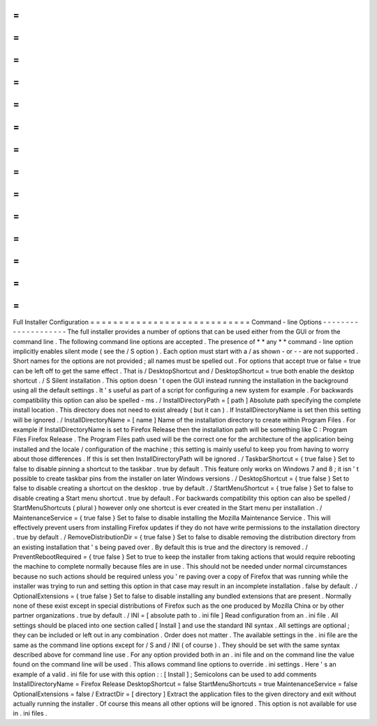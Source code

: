 =
=
=
=
=
=
=
=
=
=
=
=
=
=
=
=
=
=
=
=
=
=
=
=
=
=
=
=
Full
Installer
Configuration
=
=
=
=
=
=
=
=
=
=
=
=
=
=
=
=
=
=
=
=
=
=
=
=
=
=
=
=
Command
-
line
Options
-
-
-
-
-
-
-
-
-
-
-
-
-
-
-
-
-
-
-
-
The
full
installer
provides
a
number
of
options
that
can
be
used
either
from
the
GUI
or
from
the
command
line
.
The
following
command
line
options
are
accepted
.
The
presence
of
*
*
any
*
*
command
-
line
option
implicitly
enables
silent
mode
(
see
the
/
S
option
)
.
Each
option
must
start
with
a
/
as
shown
-
or
-
-
are
not
supported
.
Short
names
for
the
options
are
not
provided
;
all
names
must
be
spelled
out
.
For
options
that
accept
true
or
false
=
true
can
be
left
off
to
get
the
same
effect
.
That
is
/
DesktopShortcut
and
/
DesktopShortcut
=
true
both
enable
the
desktop
shortcut
.
/
S
Silent
installation
.
This
option
doesn
'
t
open
the
GUI
instead
running
the
installation
in
the
background
using
all
the
default
settings
.
It
'
s
useful
as
part
of
a
script
for
configuring
a
new
system
for
example
.
For
backwards
compatibility
this
option
can
also
be
spelled
-
ms
.
/
InstallDirectoryPath
=
[
path
]
Absolute
path
specifying
the
complete
install
location
.
This
directory
does
not
need
to
exist
already
(
but
it
can
)
.
If
InstallDirectoryName
is
set
then
this
setting
will
be
ignored
.
/
InstallDirectoryName
=
[
name
]
Name
of
the
installation
directory
to
create
within
Program
Files
.
For
example
if
InstallDirectoryName
is
set
to
Firefox
Release
then
the
installation
path
will
be
something
like
C
:
\
Program
Files
\
Firefox
Release
.
The
Program
Files
path
used
will
be
the
correct
one
for
the
architecture
of
the
application
being
installed
and
the
locale
/
configuration
of
the
machine
;
this
setting
is
mainly
useful
to
keep
you
from
having
to
worry
about
those
differences
.
If
this
is
set
then
InstallDirectoryPath
will
be
ignored
.
/
TaskbarShortcut
=
{
true
false
}
Set
to
false
to
disable
pinning
a
shortcut
to
the
taskbar
.
true
by
default
.
This
feature
only
works
on
Windows
7
and
8
;
it
isn
'
t
possible
to
create
taskbar
pins
from
the
installer
on
later
Windows
versions
.
/
DesktopShortcut
=
{
true
false
}
Set
to
false
to
disable
creating
a
shortcut
on
the
desktop
.
true
by
default
.
/
StartMenuShortcut
=
{
true
false
}
Set
to
false
to
disable
creating
a
Start
menu
shortcut
.
true
by
default
.
For
backwards
compatibility
this
option
can
also
be
spelled
/
StartMenuShortcuts
(
plural
)
however
only
one
shortcut
is
ever
created
in
the
Start
menu
per
installation
.
/
MaintenanceService
=
{
true
false
}
Set
to
false
to
disable
installing
the
Mozilla
Maintenance
Service
.
This
will
effectively
prevent
users
from
installing
Firefox
updates
if
they
do
not
have
write
permissions
to
the
installation
directory
.
true
by
default
.
/
RemoveDistributionDir
=
{
true
false
}
Set
to
false
to
disable
removing
the
distribution
directory
from
an
existing
installation
that
'
s
being
paved
over
.
By
default
this
is
true
and
the
directory
is
removed
.
/
PreventRebootRequired
=
{
true
false
}
Set
to
true
to
keep
the
installer
from
taking
actions
that
would
require
rebooting
the
machine
to
complete
normally
because
files
are
in
use
.
This
should
not
be
needed
under
normal
circumstances
because
no
such
actions
should
be
required
unless
you
'
re
paving
over
a
copy
of
Firefox
that
was
running
while
the
installer
was
trying
to
run
and
setting
this
option
in
that
case
may
result
in
an
incomplete
installation
.
false
by
default
.
/
OptionalExtensions
=
{
true
false
}
Set
to
false
to
disable
installing
any
bundled
extensions
that
are
present
.
Normally
none
of
these
exist
except
in
special
distributions
of
Firefox
such
as
the
one
produced
by
Mozilla
China
or
by
other
partner
organizations
.
true
by
default
.
/
INI
=
[
absolute
path
to
.
ini
file
]
Read
configuration
from
an
.
ini
file
.
All
settings
should
be
placed
into
one
section
called
[
Install
]
and
use
the
standard
INI
syntax
.
All
settings
are
optional
;
they
can
be
included
or
left
out
in
any
combination
.
Order
does
not
matter
.
The
available
settings
in
the
.
ini
file
are
the
same
as
the
command
line
options
except
for
/
S
and
/
INI
(
of
course
)
.
They
should
be
set
with
the
same
syntax
described
above
for
command
line
use
.
For
any
option
provided
both
in
an
.
ini
file
and
on
the
command
line
the
value
found
on
the
command
line
will
be
used
.
This
allows
command
line
options
to
override
.
ini
settings
.
Here
'
s
an
example
of
a
valid
.
ini
file
for
use
with
this
option
:
:
[
Install
]
;
Semicolons
can
be
used
to
add
comments
InstallDirectoryName
=
Firefox
Release
DesktopShortcut
=
false
StartMenuShortcuts
=
true
MaintenanceService
=
false
OptionalExtensions
=
false
/
ExtractDir
=
[
directory
]
Extract
the
application
files
to
the
given
directory
and
exit
without
actually
running
the
installer
.
Of
course
this
means
all
other
options
will
be
ignored
.
This
option
is
not
available
for
use
in
.
ini
files
.
